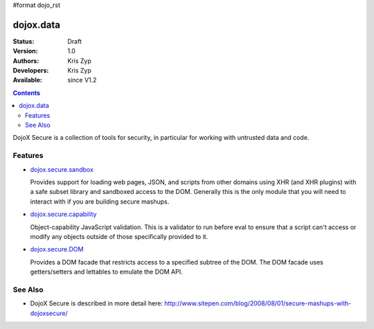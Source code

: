 #format dojo_rst

dojox.data
==========

:Status: Draft
:Version: 1.0
:Authors: Kris Zyp
:Developers: Kris Zyp
:Available: since V1.2

.. contents::
   :depth: 2

DojoX Secure is a collection of tools for security, in particular for working with
untrusted data and code.

========
Features
========

* `dojox.secure.sandbox <dojox.secure.sandbox>`_

  Provides support for loading web pages, JSON, and scripts from other domains using XHR (and XHR plugins) with a safe subset library and sandboxed access to the DOM. Generally this is the only module that you will need to interact with if you are building secure mashups.

* `dojox.secure.capability <dojox.secure.capability>`_

  Object-capability JavaScript validation. This is a validator to run before eval to ensure that a script can't access or modify any objects outside of those specifically provided to it.

* `dojox.secure.DOM <dojox.secure.DOM>`_

  Provides a DOM facade that restricts access to a specified subtree of the DOM. The DOM facade uses getters/setters and lettables to emulate the DOM API.

========
See Also
========

* DojoX Secure is described in more detail here: http://www.sitepen.com/blog/2008/08/01/secure-mashups-with-dojoxsecure/
